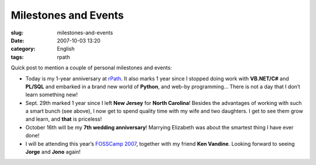 Milestones and Events
#####################
:slug: milestones-and-events
:date: 2007-10-03 13:20
:category: English
:tags: rpath

Quick post to mention a couple of personal milestones and events:

-  Today is my 1-year anniversary at `rPath <http://www.rpath.org>`__.
   It also marks 1 year since I stopped doing work with **VB.NET/C#**
   and **PL/SQL** and embarked in a brand new world of **Python**, and
   web-by programming… There is not a day that I don’t learn something
   new!
-  Sept. 29th marked 1 year since I left **New Jersey** for **North
   Carolina**! Besides the advantages of working with such a smart bunch
   (see above), I now get to spend quality time with my wife and two
   daughters. I get to see them grow and learn, and **that** is
   priceless!
-  October 16th will be my **7th wedding anniversary**! Marrying
   Elizabeth was about the smartest thing I have ever done!
-  I will be attending this year’s `FOSSCamp
   2007 <http://www.fosscamp.org/HowToAttend>`__, together with my
   friend **Ken Vandine**. Looking forward to seeing **Jorge** and
   **Jono** again!

